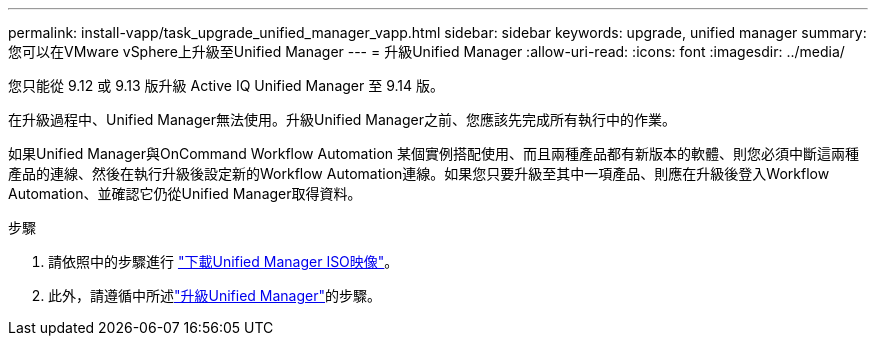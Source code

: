 ---
permalink: install-vapp/task_upgrade_unified_manager_vapp.html 
sidebar: sidebar 
keywords: upgrade, unified manager 
summary: 您可以在VMware vSphere上升級至Unified Manager 
---
= 升級Unified Manager
:allow-uri-read: 
:icons: font
:imagesdir: ../media/


[role="lead"]
您只能從 9.12 或 9.13 版升級 Active IQ Unified Manager 至 9.14 版。

在升級過程中、Unified Manager無法使用。升級Unified Manager之前、您應該先完成所有執行中的作業。

如果Unified Manager與OnCommand Workflow Automation 某個實例搭配使用、而且兩種產品都有新版本的軟體、則您必須中斷這兩種產品的連線、然後在執行升級後設定新的Workflow Automation連線。如果您只要升級至其中一項產品、則應在升級後登入Workflow Automation、並確認它仍從Unified Manager取得資料。

.步驟
. 請依照中的步驟進行 link:task_download_unified_manager_iso_image_vapp.html["下載Unified Manager ISO映像"]。
. 此外，請遵循中所述link:task_upgrade_unified_manager_virtual_appliance_vapp.html["升級Unified Manager"]的步驟。

